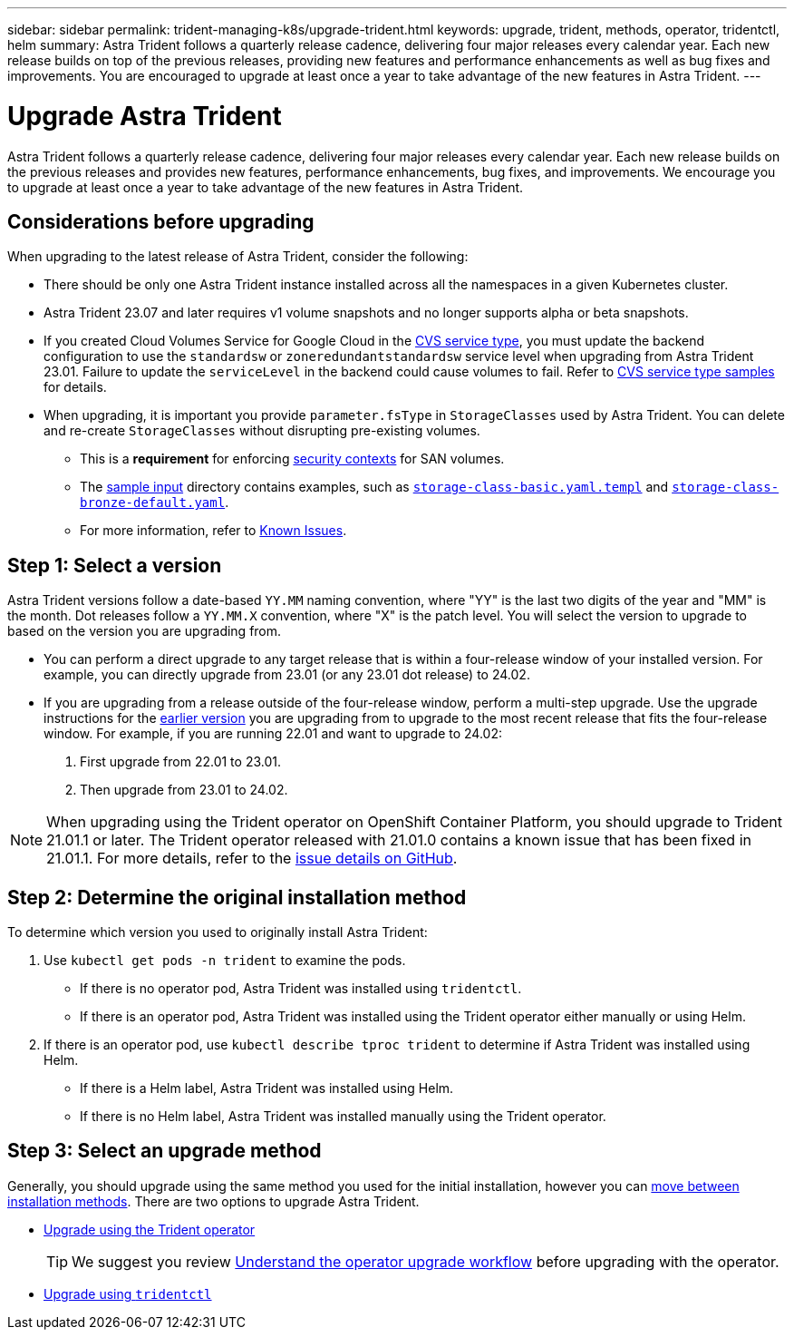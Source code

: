 ---
sidebar: sidebar
permalink: trident-managing-k8s/upgrade-trident.html
keywords: upgrade, trident, methods, operator, tridentctl, helm
summary: Astra Trident follows a quarterly release cadence, delivering four major releases every calendar year. Each new release builds on top of the previous releases, providing new features and performance enhancements as well as bug fixes and improvements. You are encouraged to upgrade at least once a year to take advantage of the new features in Astra Trident.
---

= Upgrade Astra Trident
:hardbreaks:
:icons: font
:imagesdir: ../media/

[.lead]
Astra Trident follows a quarterly release cadence, delivering four major releases every calendar year. Each new release builds on the previous releases and provides new features,  performance enhancements, bug fixes, and improvements. We encourage you to upgrade at least once a year to take advantage of the new features in Astra Trident.

== Considerations before upgrading
When upgrading to the latest release of Astra Trident, consider the following:

* There should be only one Astra Trident instance installed across all the namespaces in a given Kubernetes cluster.
* Astra Trident 23.07 and later requires v1 volume snapshots and no longer supports alpha or beta snapshots.  
* If you created Cloud Volumes Service for Google Cloud in the link:../trident-use/gcp.html#learn-about-astra-trident-support-for-cloud-volumes-service-for-google-cloud[CVS service type], you must update the backend configuration to use the `standardsw` or `zoneredundantstandardsw` service level when upgrading from Astra Trident 23.01. Failure to update the `serviceLevel` in the backend could cause volumes to fail. Refer to link:../trident-use/gcp.html#cvs-service-type-examples[CVS service type samples] for details. 
* When upgrading, it is important you provide `parameter.fsType` in `StorageClasses` used by Astra Trident. You can delete and re-create `StorageClasses` without disrupting pre-existing volumes. 
** This is a **requirement** for enforcing https://kubernetes.io/docs/tasks/configure-pod-container/security-context/[security contexts^] for SAN volumes. 
** The https://github.com/NetApp/trident/tree/master/trident-installer/sample-input[sample input^] directory contains examples, such as https://github.com/NetApp/trident/blob/master/trident-installer/sample-input/storage-class-samples/storage-class-basic.yaml.templ[`storage-class-basic.yaml.templ`^] and link:https://github.com/NetApp/trident/blob/master/trident-installer/sample-input/storage-class-samples/storage-class-bronze-default.yaml[`storage-class-bronze-default.yaml`^]. 
** For more information, refer to link:../trident-rn.html[Known Issues].

== Step 1: Select a version
Astra Trident versions follow a date-based `YY.MM` naming convention, where "YY" is the last two digits of the year and "MM" is the month. Dot releases follow a `YY.MM.X` convention, where "X" is the patch level. You will select the version to upgrade to based on the version you are upgrading from. 

* You can perform a direct upgrade to any target release that is within a four-release window of your installed version. For example, you can directly upgrade from 23.01 (or any 23.01 dot release) to 24.02.
* If you are upgrading from a release outside of the four-release window, perform a multi-step upgrade. Use the upgrade instructions for the link:../earlier-versions.html[earlier version] you are upgrading from to upgrade to the most recent release that fits the four-release window. For example, if you are running 22.01 and want to upgrade to 24.02:

. First upgrade from 22.01 to 23.01.  

. Then upgrade from 23.01 to 24.02.

NOTE: When upgrading using the Trident operator on OpenShift Container Platform, you should upgrade to Trident 21.01.1 or later. The Trident operator released with 21.01.0 contains a known issue that has been fixed in 21.01.1. For more details, refer to the https://github.com/NetApp/trident/issues/517[issue details on GitHub^].

== Step 2: Determine the original installation method
To determine which version you used to originally install Astra Trident: 

. Use `kubectl get pods -n trident` to examine the pods. 
* If there is no operator pod, Astra Trident was installed using `tridentctl`.
* If there is an operator pod, Astra Trident was installed using the Trident operator either manually or using Helm. 
. If there is an operator pod, use `kubectl describe tproc trident` to determine if Astra Trident was installed using Helm. 
* If there is a Helm label, Astra Trident was installed using Helm. 
* If there is no Helm label, Astra Trident was installed manually using the Trident operator. 

== Step 3: Select an upgrade method
Generally, you should upgrade using the same method you used for the initial installation, however you can link:../trident-get-started/kubernetes-deploy.html#moving-between-installation-methods[move between installation methods]. There are two options to upgrade Astra Trident. 

* link:upgrade-operator.html[Upgrade using the Trident operator]
+
TIP: We suggest you review link:upgrade-operator-overview.html[Understand the operator upgrade workflow] before upgrading with the operator.
* link:upgrade-tridentctl.html[Upgrade using `tridentctl`]